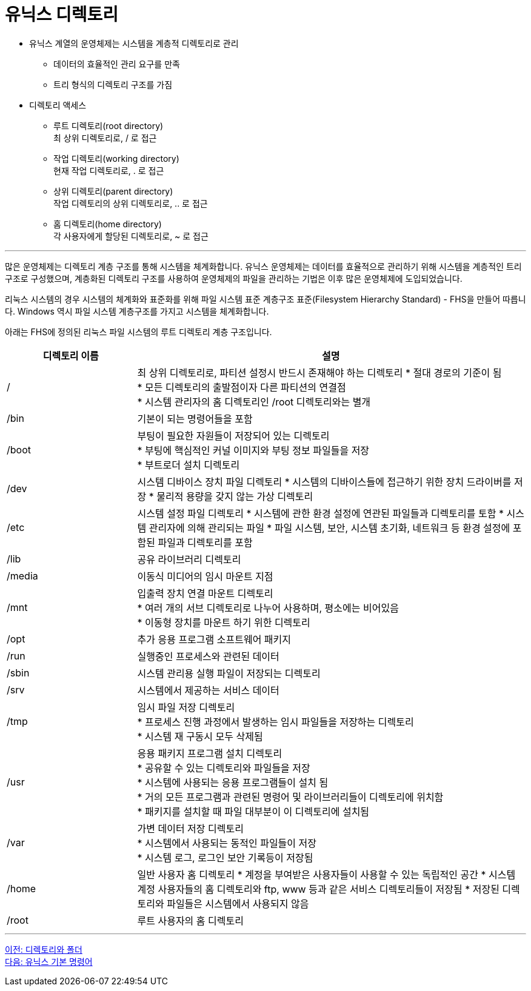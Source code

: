 = 유닉스 디렉토리

* 유닉스 계열의 운영체제는 시스템을 계층적 디렉토리로 관리
** 데이터의 효율적인 관리 요구를 만족
** 트리 형식의 디렉토리 구조를 가짐
* 디렉토리 액세스
** 루트 디렉토리(root directory) +
최 상위 디렉토리로, / 로 접근
** 작업 디렉토리(working directory) +
현재 작업 디렉토리로, . 로 접근
** 상위 디렉토리(parent directory) +
작업 디렉토리의 상위 디렉토리로, .. 로 접근
** 홈 디렉토리(home directory) +
각 사용자에게 할당된 디렉토리로, ~ 로 접근

---

많은 운영체제는 디렉토리 계층 구조를 통해 시스템을 체계화합니다. 유닉스 운영체제는 데이터를 효율적으로 관리하기 위해 시스템을 계층적인 트리 구조로 구성했으며, 계층화된 디렉토리 구조를 사용하여 운영체제의 파일을 관리하는 기법은 이후 많은 운영체제에 도입되었습니다.

리눅스 시스템의 경우 시스템의 체계화와 표준화를 위해 파일 시스템 표준 계층구조 표준(Filesystem Hierarchy Standard) - FHS을 만들어 따릅니다. Windows 역시 파일 시스템 계층구조를 가지고 시스템을 체계화합니다. 

아래는 FHS에 정의된 리눅스 파일 시스템의 루트 디렉토리 계층 구조입니다.

[cols="1,3" options=header]
|===
| 디렉토리 이름
| 설명

| /
| 최 상위 디렉토리로, 파티션 설정시 반드시 존재해야 하는 디렉토리
* 절대 경로의 기준이 됨 + 
* 모든 디렉토리의 출발점이자 다른 파티션의 연결점 +
* 시스템 관리자의 홈 디렉토리인 /root 디렉토리와는 별개

| /bin
| 기본이 되는 명령어들을 포함

| /boot
|부팅이 필요한 자원들이 저장되어 있는 디렉토리 +
* 부팅에 핵심적인 커널 이미지와 부팅 정보 파일들을 저장 +
* 부트로더 설치 디렉토리

| /dev
| 시스템 디바이스 장치 파일 디렉토리
* 시스템의 디바이스들에 접근하기 위한 장치 드라이버를 저장
* 물리적 용량을 갖지 않는 가상 디렉토리

| /etc
| 시스템 설정 파일 디렉토리
* 시스템에 관한 환경 설정에 연관된 파일들과 디렉토리를 토함
* 시스템 관리자에 의해 관리되는 파일
* 파일 시스템, 보안, 시스템 초기화, 네트워크 등 환경 설정에 포함된 파일과 디렉토리를 포함

| /lib
| 공유 라이브러리 디렉토리

| /media	
| 이동식 미디어의 임시 마운트 지점


| /mnt	
| 입출력 장치 연결 마운트 디렉토리 +
* 여러 개의 서브 디렉토리로 나누어 사용하며, 평소에는 비어있음 +
* 이동형 장치를 마운트 하기 위한 디렉토리

| /opt	
| 추가 응용 프로그램 소프트웨어 패키지

|/run	
|실행중인 프로세스와 관련된 데이터

|/sbin	
|시스템 관리용 실행 파일이 저장되는 디렉토리

|/srv	
|시스템에서 제공하는 서비스 데이터

|/tmp	
| 임시 파일 저장 디렉토리 + 
* 프로세스 진행 과정에서 발생하는 임시 파일들을 저장하는 디렉토리 + 
* 시스템 재 구동시 모두 삭제됨

|/usr	
|응용 패키지 프로그램 설치 디렉토리 +
* 공유할 수 있는 디렉토리와 파일들을 저장 +
* 시스템에 사용되는 응용 프로그램들이 설치 됨 +
* 거의 모든 프로그램과 관련된 명령어 및 라이브러리들이 디렉토리에 위치함 +
* 패키지를 설치할 때 파일 대부분이 이 디렉토리에 설치됨

|/var	
|가변 데이터 저장 디렉토리 +
* 시스템에서 사용되는 동적인 파일들이 저장 +
* 시스템 로그, 로그인 보안 기록등이 저장됨 +

|/home	
|일반 사용자 홈 디렉토리
* 계정을 부여받은 사용자들이 사용할 수 있는 독립적인 공간
* 시스템 계정 사용자들의 홈 디렉토리와 ftp, www 등과 같은 서비스 디렉토리들이 저장됨
* 저장된 디렉토리와 파일들은 시스템에서 사용되지 않음

|/root	
|루트 사용자의 홈 디렉토리
|===

---

link:./01-2_directory_folder.adoc[이전: 디렉토리와 폴더] +
link:./01-4_basic_commands.adoc[다음: 유닉스 기본 명령어]




